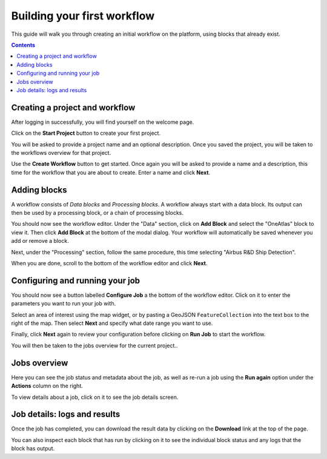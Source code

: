 Building your first workflow
============================

This guide will walk you through creating an initial workflow on the platform, using blocks that already exist.

.. contents::

Creating a project and workflow
-------------------------------

After logging in successfully, you will find yourself on the welcome page.

Click on the **Start Project** button to create your first project.

You will be asked to provide a project name and an optional description. Once you saved the project, you will be taken
to the workflows overview for that project.

Use the **Create Workflow** button to get started. Once again you will be asked to provide a name and a description,
this time for the workflow that you are about to create. Enter a name and click **Next**.

Adding blocks
-------------

A workflow consists of *Data blocks* and *Processing blocks*. A workflow always start with a data
block. Its output can then be used by a processing block, or a chain of processing blocks.

You should now see the workflow editor. Under the "Data" section, click on **Add Block** and select the "OneAtlas"
block to view it. Then click **Add Block** at the bottom of the modal dialog. Your workflow will automatically be saved
whenever you add or remove a block.

Next, under the "Processing" section, follow the same procedure, this time selecting "Airbus R&D Ship Detection".

When you are done, scroll to the bottom of the workflow editor and click **Next**.

Configuring and running your job
--------------------------------

You should now see a button labelled **Configure Job** a the bottom of the workflow editor. Click on it to enter the
parameters you want to run your job with.

Select an area of interest using the map widget, or by pasting a GeoJSON ``FeatureCollection`` into the text box to the
right of the map. Then select **Next** and specify what date range you want to use.

Finally, click **Next** again to review your configuration before clicking on **Run Job** to start the workflow.

You will then be taken to the jobs overview for the current project..

Jobs overview
-------------

Here you can see the job status and metadata about the job, as well as re-run a job using the **Run again** option under
the **Actions** column on the right.

To view details about a job, click on it to see the job details screen.

Job details: logs and results
-----------------------------

Once the job has completed, you can download the result data by clicking on the **Download** link at the top of the
page.

You can also inspect each block that has run by clicking on it to see the individual block status and any logs that the
block has output.

.. Running workflows via the API
.. _ -----------------------------

.. This guide shows how to run workflows via the Interstellar web console. Once you're familiar with how the platform works,
.. you can start running workflows via the :ref:`workflow api <running-jobs>`, which makes it easier to script jobs and
.. trigger new jobs quickly.

